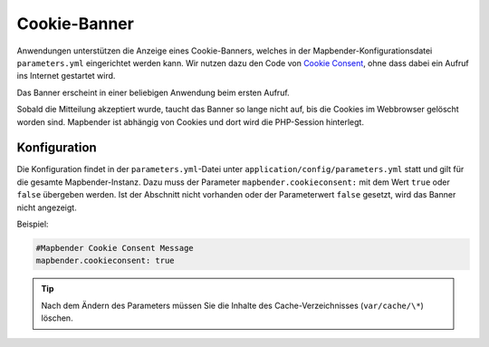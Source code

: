 .. _cookieconsent_de:

Cookie-Banner
=============

Anwendungen unterstützen die Anzeige eines Cookie-Banners, welches in der Mapbender-Konfigurationsdatei ``parameters.yml`` eingerichtet werden kann. Wir nutzen dazu den Code von `Cookie Consent <https://cookieconsent.insites.com/>`_, ohne dass dabei ein Aufruf ins Internet gestartet wird.

Das Banner erscheint in einer beliebigen Anwendung beim ersten Aufruf.

.. image:: ../../../figures/cookiebanner.png
           :scale: 80

Sobald die Mitteilung akzeptiert wurde, taucht das Banner so lange nicht auf, bis die Cookies im Webbrowser gelöscht worden sind. Mapbender ist abhängig von Cookies und dort wird die PHP-Session hinterlegt.


Konfiguration
-------------

Die Konfiguration findet in der ``parameters.yml``-Datei unter ``application/config/parameters.yml`` statt und gilt für die gesamte Mapbender-Instanz. Dazu muss der Parameter  ``mapbender.cookieconsent:`` mit dem Wert ``true`` oder ``false`` übergeben werden. Ist der Abschnitt nicht vorhanden oder der Parameterwert ``false`` gesetzt, wird das Banner nicht angezeigt.

Beispiel:

.. code-block:: yaml

    #Mapbender Cookie Consent Message
    mapbender.cookieconsent: true


.. tip:: Nach dem Ändern des Parameters müssen Sie die Inhalte des Cache-Verzeichnisses (``var/cache/\*``) löschen.